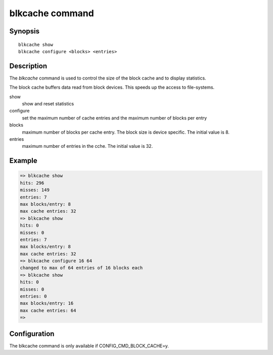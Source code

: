 .. SPDX-License-Identifier: GPL-2.0+
.. Copyright 2023, Heinrich Schuchardt <heinrich.schuchardt@canonical.com>

.. index::
   single: blkcache (command)

blkcache command
================

Synopsis
--------

::

    blkcache show
    blkcache configure <blocks> <entries>

Description
-----------

The *blkcache* command is used to control the size of the block cache and to
display statistics.

The block cache buffers data read from block devices. This speeds up the access
to file-systems.

show
    show and reset statistics

configure
    set the maximum number of cache entries and the maximum number of blocks per
    entry

blocks
    maximum number of blocks per cache entry. The block size is device specific.
    The initial value is 8.

entries
    maximum number of entries in the cche. The initial value is 32.

Example
-------

.. code-block::

    => blkcache show
    hits: 296
    misses: 149
    entries: 7
    max blocks/entry: 8
    max cache entries: 32
    => blkcache show
    hits: 0
    misses: 0
    entries: 7
    max blocks/entry: 8
    max cache entries: 32
    => blkcache configure 16 64
    changed to max of 64 entries of 16 blocks each
    => blkcache show
    hits: 0
    misses: 0
    entries: 0
    max blocks/entry: 16
    max cache entries: 64
    =>

Configuration
-------------

The blkcache command is only available if CONFIG_CMD_BLOCK_CACHE=y.
